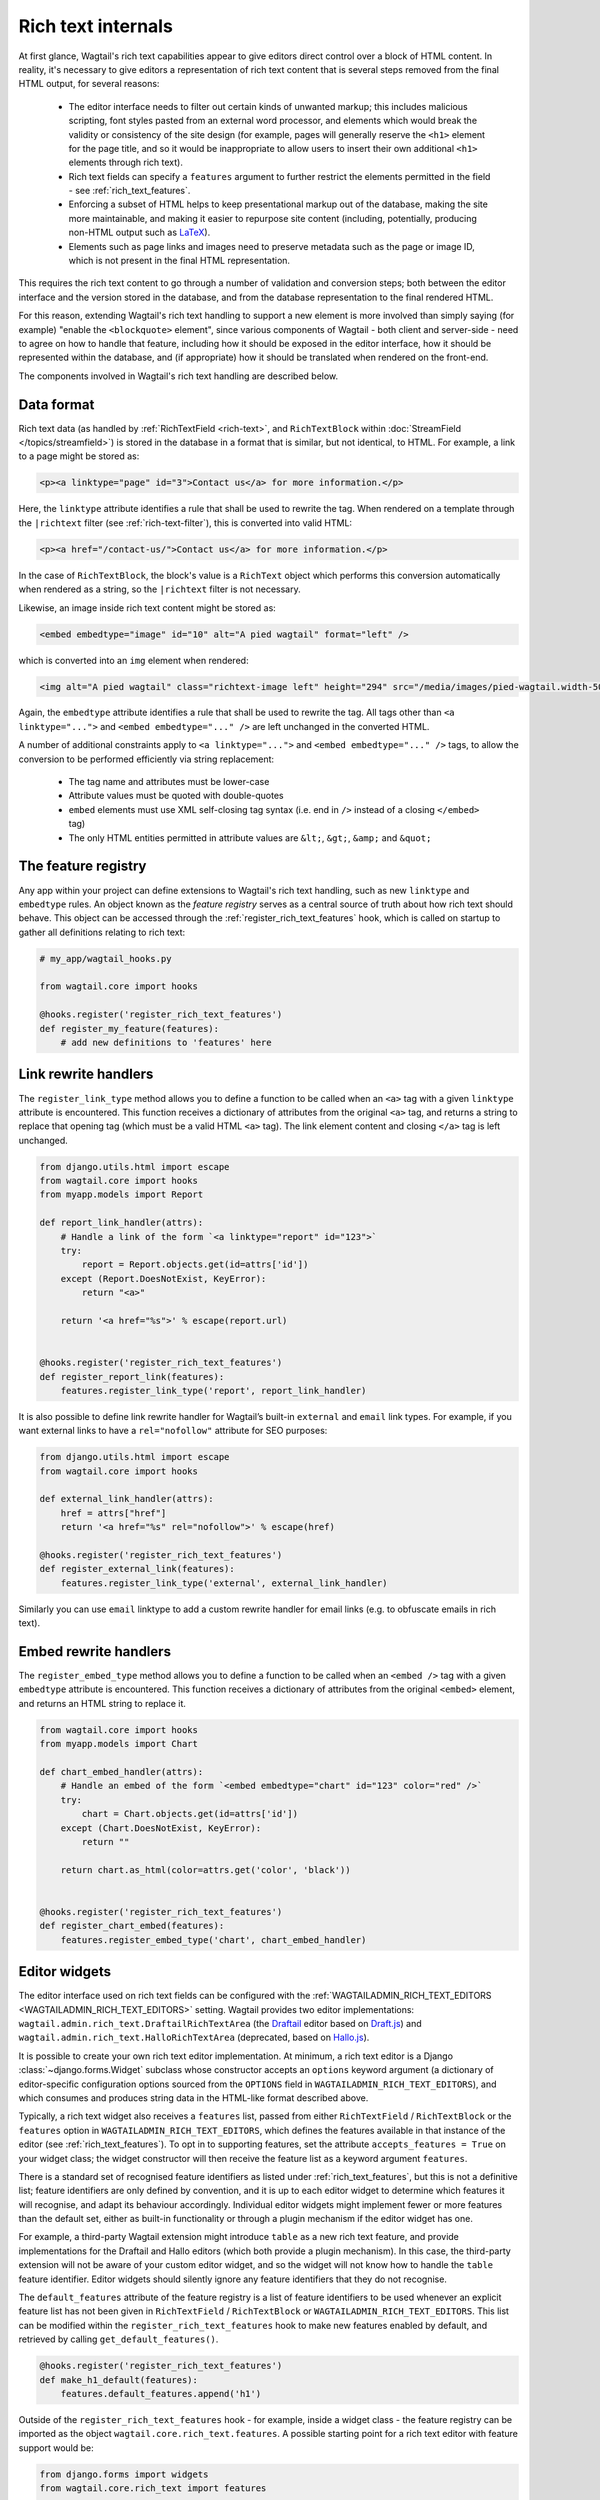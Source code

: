 Rich text internals
===================

At first glance, Wagtail's rich text capabilities appear to give editors direct control over a block of HTML content. In reality, it's necessary to give editors a representation of rich text content that is several steps removed from the final HTML output, for several reasons:

 * The editor interface needs to filter out certain kinds of unwanted markup; this includes malicious scripting, font styles pasted from an external word processor, and elements which would break the validity or consistency of the site design (for example, pages will generally reserve the ``<h1>`` element for the page title, and so it would be inappropriate to allow users to insert their own additional ``<h1>`` elements through rich text).
 * Rich text fields can specify a ``features`` argument to further restrict the elements permitted in the field - see :ref:`rich_text_features`.
 * Enforcing a subset of HTML helps to keep presentational markup out of the database, making the site more maintainable, and making it easier to repurpose site content (including, potentially, producing non-HTML output such as `LaTeX <https://www.latex-project.org/>`_).
 * Elements such as page links and images need to preserve metadata such as the page or image ID, which is not present in the final HTML representation.

This requires the rich text content to go through a number of validation and conversion steps; both between the editor interface and the version stored in the database, and from the database representation to the final rendered HTML.

For this reason, extending Wagtail's rich text handling to support a new element is more involved than simply saying (for example) "enable the ``<blockquote>`` element", since various components of Wagtail - both client and server-side - need to agree on how to handle that feature, including how it should be exposed in the editor interface, how it should be represented within the database, and (if appropriate) how it should be translated when rendered on the front-end.

The components involved in Wagtail's rich text handling are described below.


Data format
-----------

Rich text data (as handled by :ref:`RichTextField <rich-text>`, and ``RichTextBlock`` within :doc:`StreamField </topics/streamfield>`) is stored in the database in a format that is similar, but not identical, to HTML. For example, a link to a page might be stored as:

.. code-block:: html

    <p><a linktype="page" id="3">Contact us</a> for more information.</p>

Here, the ``linktype`` attribute identifies a rule that shall be used to rewrite the tag. When rendered on a template through the ``|richtext`` filter (see :ref:`rich-text-filter`), this is converted into valid HTML:

.. code-block:: html

    <p><a href="/contact-us/">Contact us</a> for more information.</p>

In the case of ``RichTextBlock``, the block's value is a ``RichText`` object which performs this conversion automatically when rendered as a string, so the ``|richtext`` filter is not necessary.

Likewise, an image inside rich text content might be stored as:

.. code-block:: html

    <embed embedtype="image" id="10" alt="A pied wagtail" format="left" />

which is converted into an ``img`` element when rendered:

.. code-block:: html

    <img alt="A pied wagtail" class="richtext-image left" height="294" src="/media/images/pied-wagtail.width-500_ENyKffb.jpg" width="500">

Again, the ``embedtype`` attribute identifies a rule that shall be used to rewrite the tag. All tags other than ``<a linktype="...">`` and ``<embed embedtype="..." />`` are left unchanged in the converted HTML.

A number of additional constraints apply to ``<a linktype="...">`` and ``<embed embedtype="..." />`` tags, to allow the conversion to be performed efficiently via string replacement:

 * The tag name and attributes must be lower-case
 * Attribute values must be quoted with double-quotes
 * ``embed`` elements must use XML self-closing tag syntax (i.e. end in ``/>`` instead of a closing ``</embed>`` tag)
 * The only HTML entities permitted in attribute values are ``&lt;``, ``&gt;``, ``&amp;`` and ``&quot;``


The feature registry
--------------------

Any app within your project can define extensions to Wagtail's rich text handling, such as new ``linktype`` and ``embedtype`` rules. An object known as the *feature registry* serves as a central source of truth about how rich text should behave. This object can be accessed through the :ref:`register_rich_text_features` hook, which is called on startup to gather all definitions relating to rich text:

.. code-block:: python

    # my_app/wagtail_hooks.py

    from wagtail.core import hooks

    @hooks.register('register_rich_text_features')
    def register_my_feature(features):
        # add new definitions to 'features' here


Link rewrite handlers
---------------------

.. method:: FeatureRegistry.register_link_type(linktype, handler)

The ``register_link_type`` method allows you to define a function to be called when an ``<a>`` tag with a given ``linktype`` attribute is encountered. This function receives a dictionary of attributes from the original ``<a>`` tag, and returns a string to replace that opening tag (which must be a valid HTML ``<a>`` tag). The link element content and closing ``</a>`` tag is left unchanged.

.. code-block:: python

    from django.utils.html import escape
    from wagtail.core import hooks
    from myapp.models import Report

    def report_link_handler(attrs):
        # Handle a link of the form `<a linktype="report" id="123">`
        try:
            report = Report.objects.get(id=attrs['id'])
        except (Report.DoesNotExist, KeyError):
            return "<a>"

        return '<a href="%s">' % escape(report.url)


    @hooks.register('register_rich_text_features')
    def register_report_link(features):
        features.register_link_type('report', report_link_handler)

It is also possible to define link rewrite handler for Wagtail’s built-in ``external`` and ``email`` link types. For example, if you want external links to have a ``rel="nofollow"`` attribute for SEO purposes:

.. code-block:: python

    from django.utils.html import escape
    from wagtail.core import hooks

    def external_link_handler(attrs):
        href = attrs["href"]
        return '<a href="%s" rel="nofollow">' % escape(href)

    @hooks.register('register_rich_text_features')
    def register_external_link(features):
        features.register_link_type('external', external_link_handler)

Similarly you can use ``email`` linktype to add a custom rewrite handler for email links (e.g. to obfuscate emails in rich text).

Embed rewrite handlers
----------------------

.. method:: FeatureRegistry.register_embed_type(embedtype, handler)

The ``register_embed_type`` method allows you to define a function to be called when an ``<embed />`` tag with a given ``embedtype`` attribute is encountered. This function receives a dictionary of attributes from the original ``<embed>`` element, and returns an HTML string to replace it.

.. code-block:: python

    from wagtail.core import hooks
    from myapp.models import Chart

    def chart_embed_handler(attrs):
        # Handle an embed of the form `<embed embedtype="chart" id="123" color="red" />`
        try:
            chart = Chart.objects.get(id=attrs['id'])
        except (Chart.DoesNotExist, KeyError):
            return ""

        return chart.as_html(color=attrs.get('color', 'black'))


    @hooks.register('register_rich_text_features')
    def register_chart_embed(features):
        features.register_embed_type('chart', chart_embed_handler)


Editor widgets
--------------

The editor interface used on rich text fields can be configured with the :ref:`WAGTAILADMIN_RICH_TEXT_EDITORS <WAGTAILADMIN_RICH_TEXT_EDITORS>` setting. Wagtail provides two editor implementations: ``wagtail.admin.rich_text.DraftailRichTextArea`` (the `Draftail <https://www.draftail.org/>`_ editor based on `Draft.js <https://draftjs.org/>`_) and ``wagtail.admin.rich_text.HalloRichTextArea`` (deprecated, based on `Hallo.js <http://hallojs.org/>`_).

It is possible to create your own rich text editor implementation. At minimum, a rich text editor is a Django :class:`~django.forms.Widget` subclass whose constructor accepts an ``options`` keyword argument (a dictionary of editor-specific configuration options sourced from the ``OPTIONS`` field in ``WAGTAILADMIN_RICH_TEXT_EDITORS``), and which consumes and produces string data in the HTML-like format described above.

Typically, a rich text widget also receives a ``features`` list, passed from either ``RichTextField`` / ``RichTextBlock`` or the ``features`` option in ``WAGTAILADMIN_RICH_TEXT_EDITORS``, which defines the features available in that instance of the editor (see :ref:`rich_text_features`). To opt in to supporting features, set the attribute ``accepts_features = True`` on your widget class; the widget constructor will then receive the feature list as a keyword argument ``features``.

There is a standard set of recognised feature identifiers as listed under :ref:`rich_text_features`, but this is not a definitive list; feature identifiers are only defined by convention, and it is up to each editor widget to determine which features it will recognise, and adapt its behaviour accordingly. Individual editor widgets might implement fewer or more features than the default set, either as built-in functionality or through a plugin mechanism if the editor widget has one.

For example, a third-party Wagtail extension might introduce ``table`` as a new rich text feature, and provide implementations for the Draftail and Hallo editors (which both provide a plugin mechanism). In this case, the third-party extension will not be aware of your custom editor widget, and so the widget will not know how to handle the ``table`` feature identifier. Editor widgets should silently ignore any feature identifiers that they do not recognise.

The ``default_features`` attribute of the feature registry is a list of feature identifiers to be used whenever an explicit feature list has not been given in ``RichTextField`` / ``RichTextBlock`` or ``WAGTAILADMIN_RICH_TEXT_EDITORS``. This list can be modified within the ``register_rich_text_features`` hook to make new features enabled by default, and retrieved by calling ``get_default_features()``.

.. code-block:: python

    @hooks.register('register_rich_text_features')
    def make_h1_default(features):
        features.default_features.append('h1')


Outside of the ``register_rich_text_features`` hook - for example, inside a widget class - the feature registry can be imported as the object ``wagtail.core.rich_text.features``. A possible starting point for a rich text editor with feature support would be:

.. code-block:: python

    from django.forms import widgets
    from wagtail.core.rich_text import features

    class CustomRichTextArea(widgets.TextArea):
        accepts_features = True

        def __init__(self, *args, **kwargs):
            self.options = kwargs.pop('options', None)

            self.features = kwargs.pop('features', None)
            if self.features is None:
                self.features = features.get_default_features()

            super().__init__(*args, **kwargs)


Editor plugins
--------------

.. method:: FeatureRegistry.register_editor_plugin(editor_name, feature_name, plugin_definition)

Rich text editors often provide a plugin mechanism to allow extending the editor with new functionality. The ``register_editor_plugin`` method provides a standardised way for ``register_rich_text_features`` hooks to define plugins to be pulled in to the editor when a given rich text feature is enabled.

``register_editor_plugin`` is passed an editor name (a string uniquely identifying the editor widget - Wagtail uses the identifiers ``draftail`` and ``hallo`` for its built-in editors), a feature identifier, and a plugin definition object. This object is specific to the editor widget and can be any arbitrary value, but will typically include a :doc:`Django form media <django:topics/forms/media>` definition referencing the plugin's JavaScript code - which will then be merged into the editor widget's own media definition - along with any relevant configuration options to be passed when instantiating the editor.

.. method:: FeatureRegistry.get_editor_plugin(editor_name, feature_name)

Within the editor widget, the plugin definition for a given feature can be retrieved via the ``get_editor_plugin`` method, passing the editor's own identifier string and the feature identifier. This will return ``None`` if no matching plugin has been registered.

For details of the plugin formats for Wagtail's built-in editors, see :doc:`./extending_draftail` and :doc:`./extending_hallo`.


Format converters
-----------------

Editor widgets will often be unable to work directly with Wagtail's rich text format, and require conversion to their own native format. For Draftail, this is a JSON-based format known as ContentState (see `How Draft.js Represents Rich Text Data <https://medium.com/@rajaraodv/how-draft-js-represents-rich-text-data-eeabb5f25cf2>`_). Hallo.js and other editors based on HTML's ``contentEditable`` mechanism require valid HTML, and so Wagtail uses a convention referred to as "editor HTML", where the additional data required on link and embed elements is stored in ``data-`` attributes, for example: ``<a href="/contact-us/" data-linktype="page" data-id="3">Contact us</a>``.

Wagtail provides two utility classes, ``wagtail.admin.rich_text.converters.contentstate.ContentstateConverter`` and ``wagtail.admin.rich_text.converters.editor_html.EditorHTMLConverter``, to perform conversions between rich text format and the native editor formats. These classes are independent of any editor widget, and distinct from the rewriting process that happens when rendering rich text onto a template.

Both classes accept a ``features`` list as an argument to their constructor, and implement two methods, ``from_database_format(data)`` which converts Wagtail rich text data to the editor's format, and ``to_database_format(data)`` which converts editor data to Wagtail rich text format.

As with editor plugins, the behaviour of a converter class can vary according to the feature list passed to it. In particular, it can apply whitelisting rules to ensure that the output only contains HTML elements corresponding to the currently active feature set. The feature registry provides a ``register_converter_rule`` method to allow ``register_rich_text_features`` hooks to define conversion rules that will be activated when a given feature is enabled.

.. method:: FeatureRegistry.register_converter_rule(converter_name, feature_name, rule_definition)

``register_editor_plugin`` is passed a converter name (a string uniquely identifying the converter class - Wagtail uses the identifiers ``contentstate`` and ``editorhtml``), a feature identifier, and a rule definition object. This object is specific to the converter and can be any arbitrary value.

For details of the rule definition format for the ``contentstate`` and ``editorhtml`` converters, see :doc:`./extending_draftail` and :doc:`./extending_hallo` respectively.

.. method:: FeatureRegistry.get_converter_rule(converter_name, feature_name)

Within a converter class, the rule definition for a given feature can be retrieved via the ``get_converter_rule`` method, passing the converter's own identifier string and the feature identifier. This will return ``None`` if no matching rule has been registered.
